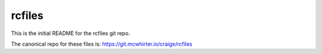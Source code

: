 rcfiles
=======

This is the initial README for the rcfiles git repo.

The canonical repo for these files is: https://git.mcwhirter.io/craige/rcfiles
